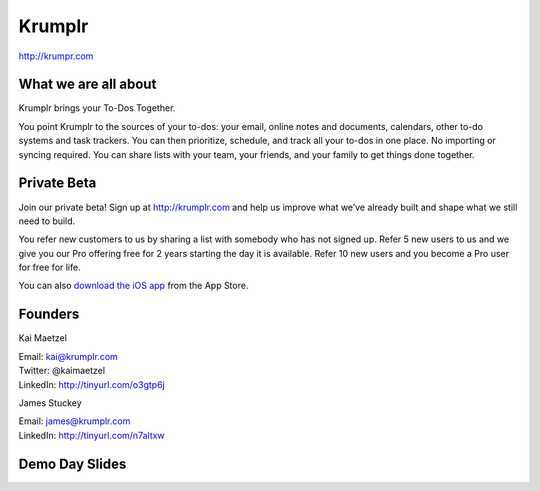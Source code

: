 Krumplr
-------

`http://krumpr.com`_

What we are all about
~~~~~~~~~~~~~~~~~~~~~

Krumplr brings your To-Dos Together.

You point Krumplr to the sources of your to-dos: your email, online
notes and documents, calendars, other to-do systems and task trackers.
You can then prioritize, schedule, and track all your to-dos in one
place. No importing or syncing required. You can share lists with your
team, your friends, and your family to get things done together.

Private Beta
~~~~~~~~~~~~~~~~~~~~~

Join our private beta! Sign up at `http://krumplr.com`_ and help us
improve what we’ve already built and shape what we still need to build.

You refer new customers to us by sharing a list with somebody who has
not signed up. Refer 5 new users to us and we give you our Pro offering
free for 2 years starting the day it is available. Refer 10 new users
and you become a Pro user for free for life.

You can also `download the iOS app`_ from the App Store.

Founders
~~~~~~~~~~~~~~~~~~~~~

Kai Maetzel 

| Email: kai@krumplr.com 
| Twitter: @kaimaetzel 
| LinkedIn: http://tinyurl.com/o3gtp6j

.. raw:: html

   <br>

James Stuckey 

| Email: james@krumplr.com 
| LinkedIn: http://tinyurl.com/n7altxw

.. raw:: html

   <br>

Demo Day Slides
~~~~~~~~~~~~~~~~~~~~~

.. _`http://krumpr.com`: http://krumpr.com/
.. _`http://krumplr.com`: http://krumplr.com/
.. _download the iOS app: https://itunes.apple.com/us/app/task-krumplr/id925410465?mt=8

